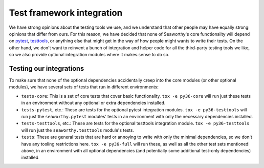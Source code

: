 Test framework integration
==========================
We have strong opinions about the testing tools we use, and we understand that
other people may have equally strong opinions that differ from ours. For this
reason, we have decided that none of Seaworthy's core functionality will depend
on `pytest`_, `testtools`_, or anything else that might get in the way of how
people might wants to write their tests. On the other hand, we don't want to
reinvent a bunch of integration and helper code for all the third-party testing
tools we like, so we also provide optional integration modules where it makes
sense to do so.


Testing our integrations
------------------------
To make sure that none of the optional dependencies accidentally creep into the
core modules (or other optional modules), we have several sets of tests that
run in different environments:

* ``tests-core``: This is a set of core tests that cover basic functionality.
  ``tox -e py36-core`` will run just these tests in an environment without any
  optional or extra dependencies installed.

* ``tests-pytest``, etc.: These are tests for the optional pytest integration
  modules. ``tox -e py36-testtools`` will run just the ``seaworthy.pytest``
  modules' tests in an environment with only the necessary dependencies
  installed.

* ``tests-testtools``, etc.: These are tests for the optional testtools
  integration module. ``tox -e py36-testtools`` will run just the
  ``seaworthy.testtools`` module's tests.

* ``tests``: These are general tests that are hard or annoying to write with
  only the minimal dependencies, so we don't have any tooling restrictions
  here. ``tox -e py36-full`` will run these, as well as all the other test sets
  mentioned above, in an environment with all optional dependencies (and
  potentially some additional test-only dependencies) installed.


.. _`pytest`: https://pytest.org/
.. _`testtools`: https://testtools.readthedocs.io/en/latest/
